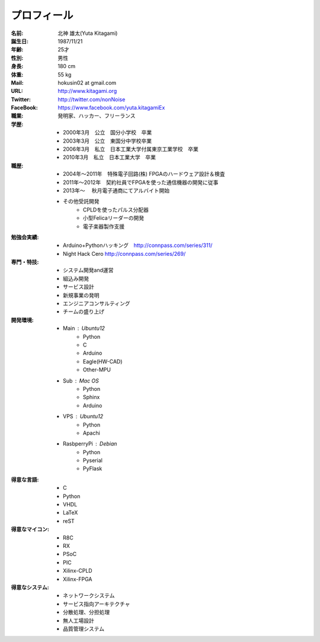 
プロフィール
***************************************

:名前: 北神 雄太(Yuta Kitagami)
:誕生日: 1987/11/21
:年齢: 25才
:性別: 男性
:身長: 180 cm
:体重: 55 kg
:Mail: hokusin02 at gmail.com
:URL: http://www.kitagami.org
:Twitter: http://twitter.com/nonNoise
:FaceBook: https://www.facebook.com/yuta.kitagamiEx

:職業: 発明家、ハッカー、フリーランス
:学歴:
	- 2000年3月　公立　国分小学校　卒業
	- 2003年3月　公立　東国分中学校卒業
	- 2006年3月　私立　日本工業大学付属東京工業学校　卒業
	- 2010年3月　私立　日本工業大学　卒業
:職歴:
	- 2004年～2011年　特殊電子回路(株) FPGAのハードウェア設計＆検査
	- 2011年～2012年　契約社員でFPGAを使った通信機器の開発に従事
	- 2013年～		　秋月電子通商にてアルバイト開始
	- その他受託開発
		- CPLDを使ったパルス分配器
		- 小型Felicaリーダーの開発
		- 電子楽器製作支援
:勉強会実績:
	- Arduino+Pythonハッキング　http://connpass.com/series/311/
	- Night Hack Cero http://connpass.com/series/269/
:専門・特技:
	- システム開発and運営
	- 組込み開発
	- サービス設計
	- 新規事業の発明
	- エンジニアコンサルティング
	- チームの盛り上げ
:開発環境:
	- Main : Ubuntu12
		- Python
		- C
		- Arduino
		- Eagle(HW-CAD)
		- Other-MPU
	- Sub  : Mac OS
		- Python
		- Sphinx
		- Arduino
	- VPS : Ubuntu12
		- Python
		- Apachi
	- RasbperryPi : Debian
		- Python
		- Pyserial
		- PyFlask
:得意な言語:
	- C
	- Python
	- VHDL
	- LaTeX
	- reST
:得意なマイコン:
	- R8C
	- RX
	- PSoC
	- PIC
	- Xilinx-CPLD
	- Xilinx-FPGA
:得意なシステム:
	- ネットワークシステム
	- サービス指向アーキテクチャ
	- 分散処理、分担処理
	- 無人工場設計
	- 品質管理システム